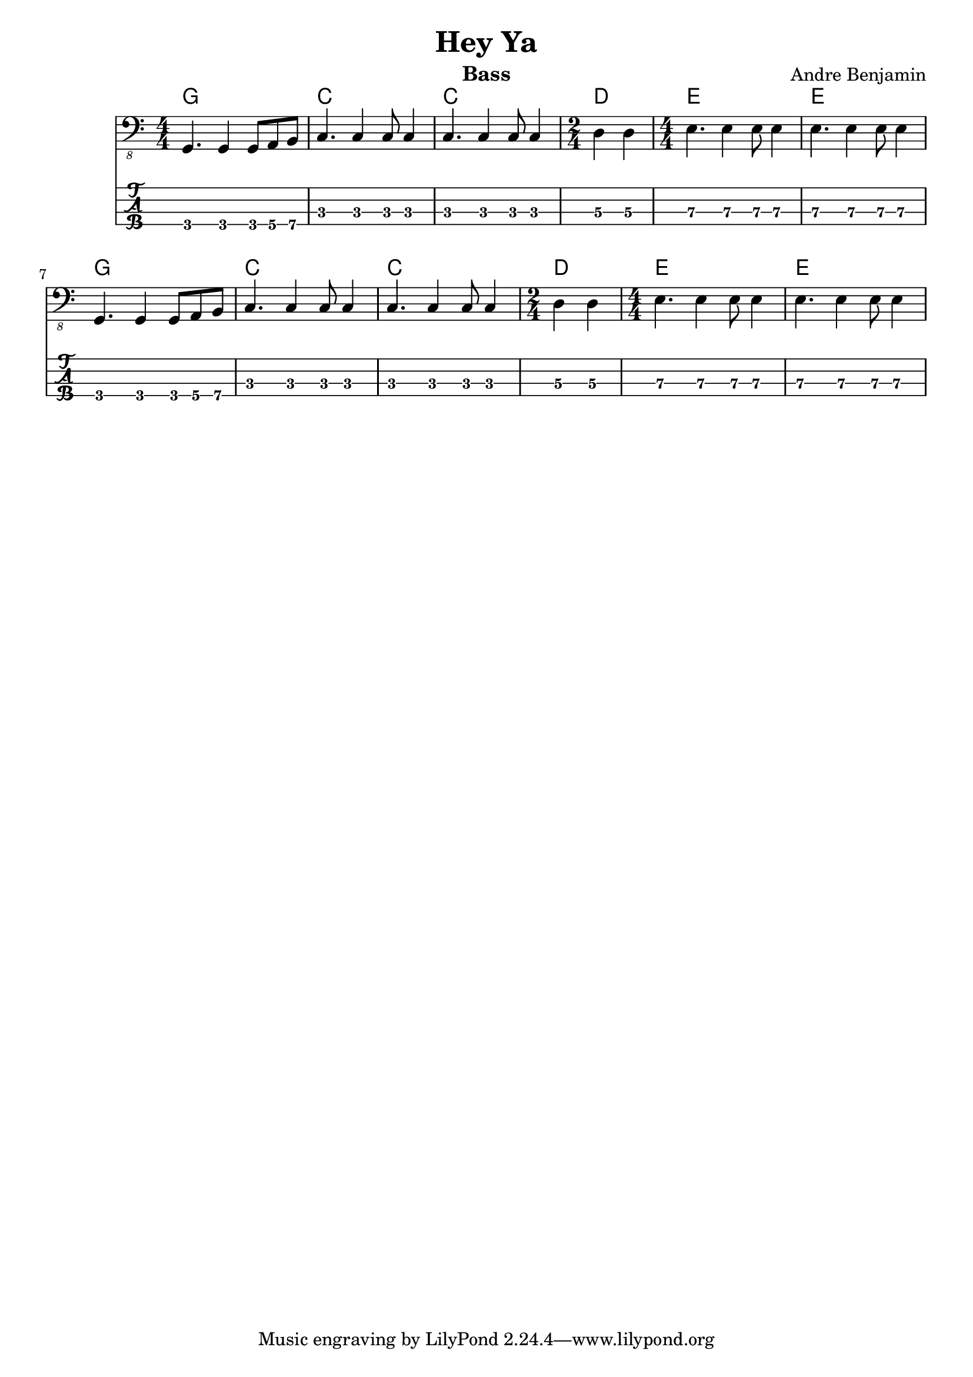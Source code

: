 \version "2.18.2"

\header {
  title = "Hey Ya"
  instrument = "Bass"
  composer = "Andre Benjamin"
}

<<
  \chords {
  g1 c c d2 e1 e
  g1 c c d2 e1 e}
  \new Voice \with {
    \omit StringNumber
  } {
    \clef "bass_8"
    \numericTimeSignature
    \relative {
      g,,4. g4 g8 a b
      c4. c4 c8 c4
      c4. c4 c8 c4
      \time 2/4
      d4 d
      \time 4/4
      e4. e4 e8 e4
      e4. e4 e8 e4
      g,4. g4 g8 a b
      c4. c4 c8 c4
      c4. c4 c8 c4
      \time 2/4
      d4 d
      \time 4/4
      e4. e4 e8 e4
      e4. e4 e8 e4
    }
  }
  \new TabStaff \with {
    stringTunings = #bass-tuning
  } {
    \relative {
      \set TabStaff.minimumFret = #3
     \set TabStaff.restrainOpenStrings = ##t
      g,,4. g4 g8 a b
      c4. c4 c8 c4
      c4. c4 c8 c4
      \time 2/4
      d4 d
      \time 4/4
      e4. e4 e8 e4
      e4. e4 e8 e4
      g,4. g4 g8 a b
      c4. c4 c8 c4
      c4. c4 c8 c4
      \time 2/4
      d4 d
      \time 4/4
      e4. e4 e8 e4
      e4. e4 e8 e4
    }
  }
>>
